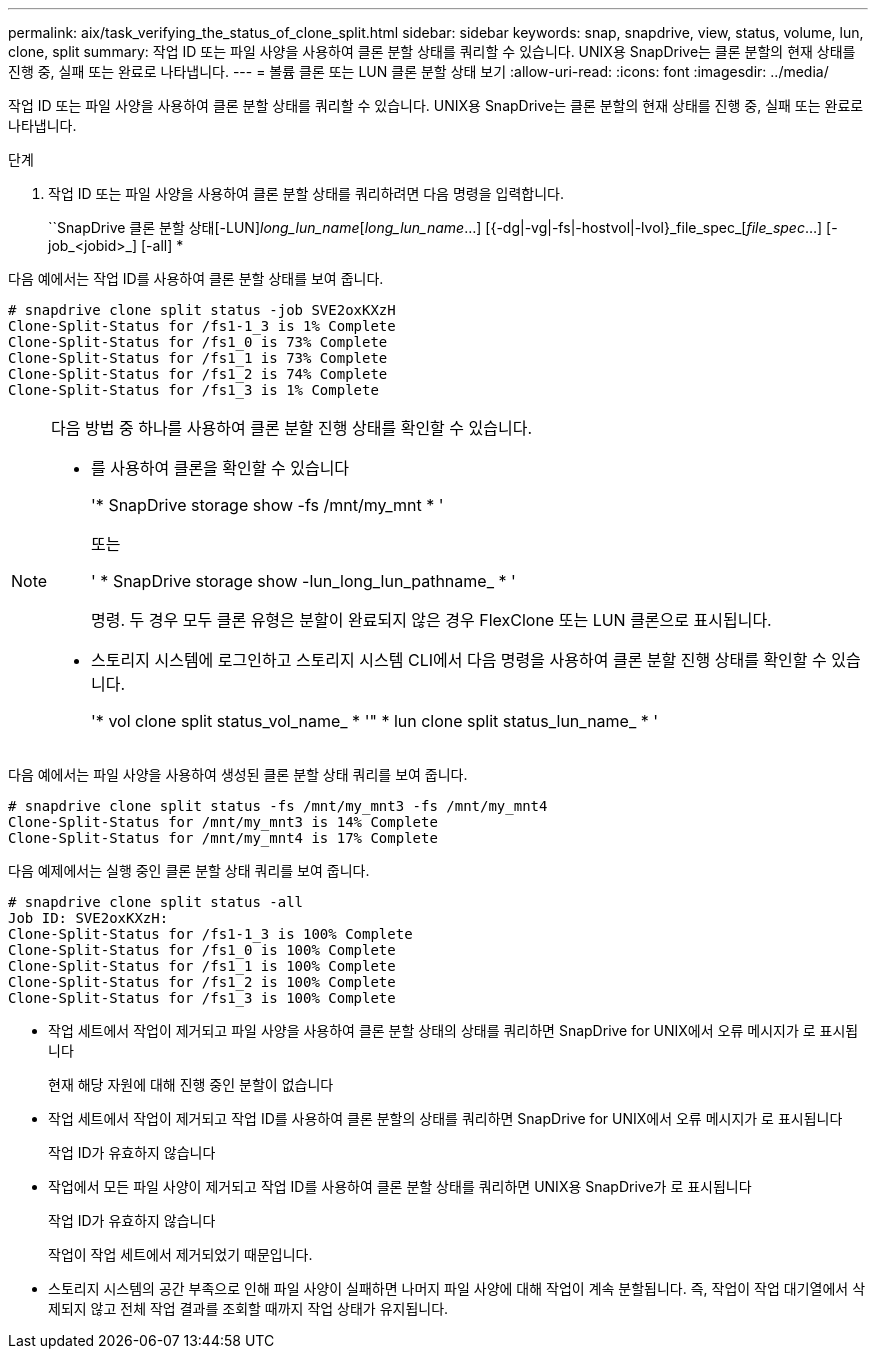 ---
permalink: aix/task_verifying_the_status_of_clone_split.html 
sidebar: sidebar 
keywords: snap, snapdrive, view, status, volume, lun, clone, split 
summary: 작업 ID 또는 파일 사양을 사용하여 클론 분할 상태를 쿼리할 수 있습니다. UNIX용 SnapDrive는 클론 분할의 현재 상태를 진행 중, 실패 또는 완료로 나타냅니다. 
---
= 볼륨 클론 또는 LUN 클론 분할 상태 보기
:allow-uri-read: 
:icons: font
:imagesdir: ../media/


[role="lead"]
작업 ID 또는 파일 사양을 사용하여 클론 분할 상태를 쿼리할 수 있습니다. UNIX용 SnapDrive는 클론 분할의 현재 상태를 진행 중, 실패 또는 완료로 나타냅니다.

.단계
. 작업 ID 또는 파일 사양을 사용하여 클론 분할 상태를 쿼리하려면 다음 명령을 입력합니다.
+
``SnapDrive 클론 분할 상태[-LUN]_long_lun_name_[_long_lun_name_...] [{-dg|-vg|-fs|-hostvol|-lvol}_file_spec_[_file_spec_...] [-job_<jobid>_] [-all] *



다음 예에서는 작업 ID를 사용하여 클론 분할 상태를 보여 줍니다.

[listing]
----
# snapdrive clone split status -job SVE2oxKXzH
Clone-Split-Status for /fs1-1_3 is 1% Complete
Clone-Split-Status for /fs1_0 is 73% Complete
Clone-Split-Status for /fs1_1 is 73% Complete
Clone-Split-Status for /fs1_2 is 74% Complete
Clone-Split-Status for /fs1_3 is 1% Complete
----
[NOTE]
====
다음 방법 중 하나를 사용하여 클론 분할 진행 상태를 확인할 수 있습니다.

* 를 사용하여 클론을 확인할 수 있습니다
+
'* SnapDrive storage show -fs /mnt/my_mnt * '

+
또는

+
' * SnapDrive storage show -lun_long_lun_pathname_ * '

+
명령. 두 경우 모두 클론 유형은 분할이 완료되지 않은 경우 FlexClone 또는 LUN 클론으로 표시됩니다.

* 스토리지 시스템에 로그인하고 스토리지 시스템 CLI에서 다음 명령을 사용하여 클론 분할 진행 상태를 확인할 수 있습니다.
+
'* vol clone split status_vol_name_ * '" * lun clone split status_lun_name_ * '



====
다음 예에서는 파일 사양을 사용하여 생성된 클론 분할 상태 쿼리를 보여 줍니다.

[listing]
----
# snapdrive clone split status -fs /mnt/my_mnt3 -fs /mnt/my_mnt4
Clone-Split-Status for /mnt/my_mnt3 is 14% Complete
Clone-Split-Status for /mnt/my_mnt4 is 17% Complete
----
다음 예제에서는 실행 중인 클론 분할 상태 쿼리를 보여 줍니다.

[listing]
----
# snapdrive clone split status -all
Job ID: SVE2oxKXzH:
Clone-Split-Status for /fs1-1_3 is 100% Complete
Clone-Split-Status for /fs1_0 is 100% Complete
Clone-Split-Status for /fs1_1 is 100% Complete
Clone-Split-Status for /fs1_2 is 100% Complete
Clone-Split-Status for /fs1_3 is 100% Complete
----
* 작업 세트에서 작업이 제거되고 파일 사양을 사용하여 클론 분할 상태의 상태를 쿼리하면 SnapDrive for UNIX에서 오류 메시지가 로 표시됩니다
+
현재 해당 자원에 대해 진행 중인 분할이 없습니다

* 작업 세트에서 작업이 제거되고 작업 ID를 사용하여 클론 분할의 상태를 쿼리하면 SnapDrive for UNIX에서 오류 메시지가 로 표시됩니다
+
작업 ID가 유효하지 않습니다

* 작업에서 모든 파일 사양이 제거되고 작업 ID를 사용하여 클론 분할 상태를 쿼리하면 UNIX용 SnapDrive가 로 표시됩니다
+
작업 ID가 유효하지 않습니다

+
작업이 작업 세트에서 제거되었기 때문입니다.

* 스토리지 시스템의 공간 부족으로 인해 파일 사양이 실패하면 나머지 파일 사양에 대해 작업이 계속 분할됩니다. 즉, 작업이 작업 대기열에서 삭제되지 않고 전체 작업 결과를 조회할 때까지 작업 상태가 유지됩니다.

